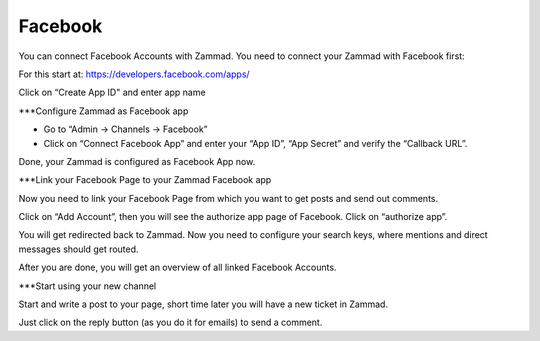 Facebook
********

You can connect Facebook Accounts with Zammad. You need to connect your Zammad with Facebook first:

For this start at: https://developers.facebook.com/apps/

.. image:: images/channels/FB_1.png

.. image:: images/channels/FB_2.png

Click on “Create App ID" and enter app name

.. image:: images/channels/FB_3.png

.. image:: images/channels/FB_4.png

.. image:: images/channels/FB_5.png

.. image:: images/channels/FB_6.png

.. image:: images/channels/FB_7.png

.. image:: images/channels/FB_8.png

.. image:: images/channels/FB_9.png

.. image:: images/channels/FB_10.png

.. image:: images/channels/FB_11.png


***Configure Zammad as Facebook app

- Go to “Admin -> Channels -> Facebook”
- Click on “Connect Facebook App” and enter your “App ID”, “App Secret” and verify the “Callback URL”.

Done, your Zammad is configured as Facebook App now.


***Link your Facebook Page to your Zammad Facebook app

Now you need to link your Facebook Page from which you want to get posts and send out comments.

Click on “Add Account”, then you will see the authorize app page of Facebook. Click on “authorize app”.

.. image:: images/channels/FB_20.jpg

.. image:: images/channels/FB_21.jpg

You will get redirected back to Zammad. Now you need to configure your search keys, where mentions and direct messages should get routed.

.. image:: images/channels/FB_22.jpg

After you are done, you will get an overview of all linked Facebook Accounts.

.. image:: images/channels/FB_23.jpg


***Start using your new channel

Start and write a post to your page, short time later you will have a new ticket in Zammad.

Just click on the reply button (as you do it for emails) to send a comment.
